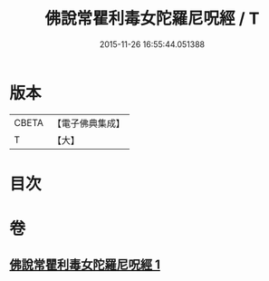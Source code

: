 #+TITLE: 佛說常瞿利毒女陀羅尼呪經 / T
#+DATE: 2015-11-26 16:55:44.051388
* 版本
 |     CBETA|【電子佛典集成】|
 |         T|【大】     |

* 目次
* 卷
** [[file:KR6j0496_001.txt][佛說常瞿利毒女陀羅尼呪經 1]]
